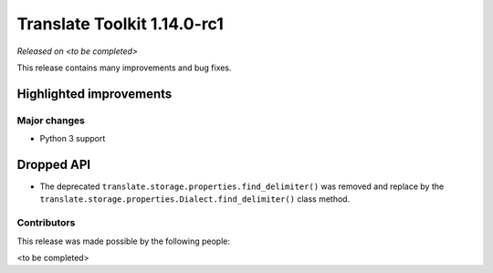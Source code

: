 .. These notes are used in:
   1. Our email announcements
   2. The Translate Tools download page at toolkit.translatehouse.org

Translate Toolkit 1.14.0-rc1
****************************

*Released on <to be completed>*

This release contains many improvements and bug fixes. 

Highlighted improvements
========================

Major changes
-------------

- Python 3 support

Dropped API
===========

- The deprecated ``translate.storage.properties.find_delimiter()`` was removed
  and replace by the ``translate.storage.properties.Dialect.find_delimiter()``
  class method.

Contributors
------------

This release was made possible by the following people:

<to be completed>
